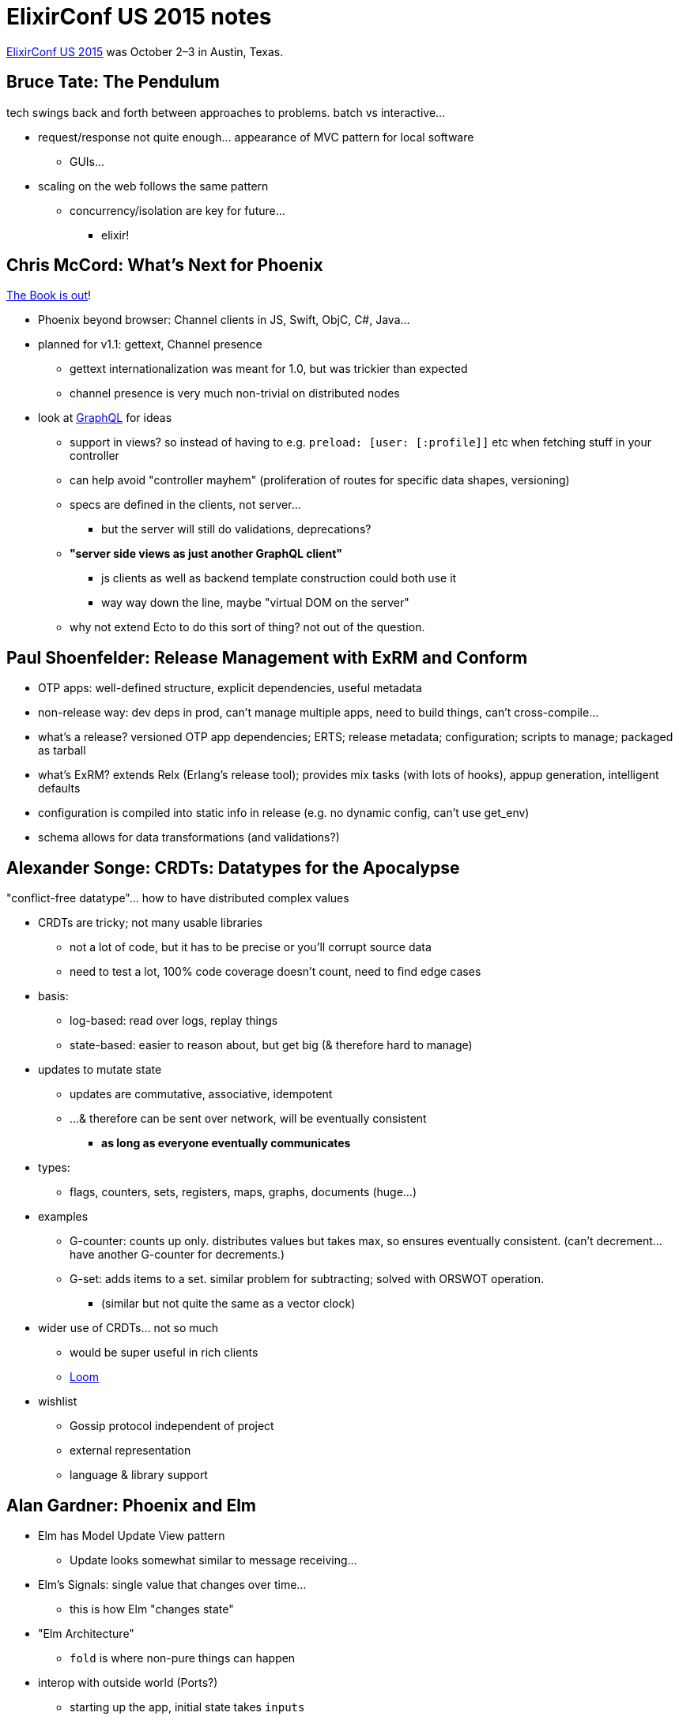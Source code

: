 = ElixirConf US 2015 notes
:hp-tags: elixirconf, elixir-lang, tech conference, Austin TX, 

http://elixirconf.com[ElixirConf US 2015] was October 2–3 in Austin, Texas.


== Bruce Tate: The Pendulum

tech swings back and forth between approaches to problems. batch vs interactive...

* request/response not quite enough... appearance of MVC pattern for local software
** GUIs...
* scaling on the web follows the same pattern
** concurrency/isolation are key for future...
*** elixir!


== Chris McCord: What's Next for Phoenix

https://pragprog.com/book/phoenix/programming-phoenix[The Book is out]!

* Phoenix beyond browser: Channel clients in JS, Swift, ObjC, C#, Java...
* planned for v1.1: gettext, Channel presence
** gettext internationalization was meant for 1.0, but was trickier than expected
** channel presence is very much non-trivial on distributed nodes
* look at https://facebook.github.io/graphql/[GraphQL] for ideas
** support in views? so instead of having to e.g. `preload: [user: [:profile]]` etc when fetching stuff in your controller
** can help avoid "controller mayhem" (proliferation of routes for specific data shapes, versioning)
** specs are defined in the clients, not server...
*** but the server will still do validations, deprecations?
** *"server side views as just another GraphQL client"*
*** js clients as well as backend template construction could both use it
*** way way down the line, maybe "virtual DOM on the server"
** why not extend Ecto to do this sort of thing? not out of the question.


== Paul Shoenfelder: Release Management with ExRM and Conform

* OTP apps: well-defined structure, explicit dependencies, useful metadata
* non-release way: dev deps in prod, can't manage multiple apps, need to build things, can't cross-compile...
* what's a release? versioned OTP app dependencies; ERTS; release metadata; configuration; scripts to manage; packaged as tarball
* what's ExRM? extends Relx (Erlang's release tool); provides mix tasks (with lots of hooks), appup generation, intelligent defaults
* configuration is compiled into static info in release (e.g. no dynamic config, can't use get_env)
* schema allows for data transformations (and validations?)


== Alexander Songe: CRDTs: Datatypes for the Apocalypse

"conflict-free datatype"... how to have distributed complex values

* CRDTs are tricky; not many usable libraries
** not a lot of code, but it has to be precise or you'll corrupt source data
** need to test a lot, 100% code coverage doesn't count, need to find edge cases
* basis:
** log-based: read over logs, replay things
** state-based: easier to reason about, but get big (& therefore hard to manage)
* updates to mutate state
** updates are commutative, associative, idempotent
** ...& therefore can be sent over network, will be eventually consistent
*** **as long as everyone eventually communicates**
* types:
** flags, counters, sets, registers, maps, graphs, documents (huge...)
* examples
** G-counter: counts up only. distributes values but takes max, so ensures eventually consistent. (can't decrement... have another G-counter for decrements.)
** G-set: adds items to a set. similar problem for subtracting; solved with ORSWOT operation.
*** (similar but not quite the same as a vector clock)
* wider use of CRDTs... not so much
** would be super useful in rich clients
** https://github.com/asonge/loom[Loom]
* wishlist
** Gossip protocol independent of project
** external representation
** language & library support


== Alan Gardner: Phoenix and Elm

* Elm has Model Update View pattern
** Update looks somewhat similar to message receiving...
* Elm's Signals: single value that changes over time...
** this is how Elm "changes state"
* "Elm Architecture"
** `fold` is where non-pure things can happen
* interop with outside world (Ports?)
** starting up the app, initial state takes `inputs`
** `init` and `update` need to account for `Effects`
* hooking Elm up to Phoenix...
** could run separately, old standard way of doing it...
** could compile and add as vendored JS...
** but you **could embed Elm app into Phoenix** and use brunch to compile
*** `web/elm/` (not in `static/`)
*** https://github.com/madsflensted/elm-brunch[`elm-brunch` plugin]
**** actually start it up with some regular old `app.js`
* Elm Ports... how outside world can interact with Elm
** (not the same as erlang ports)
** takes a JS data structure & constructs Elm-ish signature for it
** need to explicitly map incoming data to (curried) `Action` s
*** and that becomes one of the `inputs`


== Bryan Joseph: Elixir Beyond the Browser

https://github.com/bryanjos/elixirscript[ElixirScript]!

* goals
** full or subset of Elixir into ES2015
** complement elixir backends* 
** idiomatic Elixir
* ESTree
** including a thing that builds JS from Elixir code
* ElixirScript: made of Compiler (in Elixir) and Runtime (in JS)
** Compiler
*** value translation uses `Symbol`, custom things for binaries
*** use `Patterns` for "multiple" function defs/guards/destructuring params
*** uses JS modules (but scope isn't same as in Elixir...)
*** some current limitations: scopes, `quote`, `::`, pattern-matching `<< >>`
** Runtime
*** most of the stdlib defined here
*** also some features for compiling (e.g. pattern matching)
* how to "embrace the environment"
** interop with JS
* demos...
** reimplementation of React API!
** running in an iOS app!


== Jessica Kerr: Elixir Should Take Over the World

* the March of Scientific Progress is presented as viewed through rose-tinted glasses...
** _The Structure of Scientific Revolutions_ by Thomas S Kuhn, read it... coined "paradigm"
* "Ideas are shared. Ideas keep coming. Ideas are shared."
** when the groundwork is laid for a "new idea", many people will independently have it...
* good recent talks at StrangeLoop 2015:
** http://www.slideshare.net/CamilleFournier1/hopelessness-and-confidence-in-distributed-systems-design[Camille Fournier's Hopelessness and Confidence in Distributed Systems Design]
** https://www.youtube.com/watch?v=H0i_bXKwujQ[Caitie McCaffrey's Building Scalable Stateful Services]
* circular dependencies are painful; neither pure functional nor object-oriented approaches are quite right...
* the way to success is more failures, and learn from them. "failure is the common case"
** if you learn from the failures, they become part of the eventual succes
* what's next? (opinions...)
** after agile? lean. learn, build, measure, learn, build... (in theory that's the scientific method, but scientists like proving their own points)
** after no estimates? time ranges. wider range means more unknowns... at the end, "is it still worth it to do more of this?"
** after scientific method? Brené Brown looks at human systems, "grounded theory" data, categories, theory, data, categories...
** after MVC? Elm architecture...
** after REST? GraphQL... maybe with backend-sourced events, channels...
** after microservices? better organized microservices.
*** ...microservices can easily end up circularly-dependent.
*** while working on your new thing, it'll end up being more complex than you think, but if you wrapped everything in a nice API then from the outside world it'll look sane
* it takes lots of people (especially skill levels) to make progress
** "Science advances one funeral at a time" —Max Planck
** "we need people who don't think like us"
** smooth the stairs into a ramp!
* big moustachioed Banana for Jim!


== José Valim: State of the Language

* what's coming: extensibility: web infrastructure; embedded systems; financial/video platforms; GUIs
* just out: v1.1
** handy new functions!
** ExUnit: can capture calls to `Logger`, will print on failures; `@tag :not_implemented`; line numbers in doctests fixed
** Mix: `profile.fprof`
** `@callback` instead of `defcallback`; `@typedoc`
** deprecations... `Access` protocol (implementation became a bottleneck when protocols not compiled)
* v1.2
** gonna be Erlang >=18 only
** multi-aliases `alias MyApp.{Foo, Bar, Baz}`
* v1.3? just ideas here...
** `GenRouter`: separate process, multi-in/multi-out
*** adds supervision to stream-like things
*** source-driven, provides backpressure by default
*** inspired by Akka Streams


== Lennart Fridén: Virtually Instructional

* can compile elixir into Erlantg assembly: `ERL_COMPILER_OPTIONS="'S'" elixirc file.ex`
* but Erlang functions get transformed by BEAM... so we'd need to look at a running system
** `:erts_debug.df MyApp` creates a . 
*** the function names end with their params' type signature...
* BEAM is register-based, unlike JAM, which was stack-based
** bunch of functions will say how many registers are "active" (shouldn't be GC'd?)
** different types of registers... general, float, temporary, local vars
* BEAM's "assembly" is weird!


== Steven Proctor: BEAMing with Joy

* the Scheduler... is awesome. one per CPU. expensive to start up, so they stay up
* monitoring
** `observer.start()`
** erlang's `c` module if you don't have a GUI...
*** `c.regs/0` is all registered processes/ports
*** `c.i/0`, bunch of other info...
*** `c.i/3` pass in your process info and get info about just that process
*** `:c.bt/1` to look at backtrace of a `:c.pid/3`
* types... strongly-held small set of types, also dynamic if you want it
** elixir: optional typing using `@spec`
* http://user.it.uu.se/~tobiasl/publications/typer.pdf[TypEr (pdf)] adds type annotations to source code?
* testing
** Property testing: QuickCheck (not free), also PropEr
** Concurrency testing: https://github.com/parapluu/Concuerror[Concuerror]


== Nick DeMonner: OTP Has Done It

* your technical problems aren't unique... "we need to get over our reinvention addiction"
** don't keep using abstractions that aren't useful!
* supervisors
** children are stopped in reverse of start order
* (intro to all the `gen_*` things)


== Ben Wilson: Streams, External Services, and OTP

* `StreamRunner` by James Fish
** makes an enumerable thing out of external service
* but what about backpressure? `StreamRouter`
* `Collectable`


== James Smith: Interoperability in Elixir

* can interop using JInterface, NIFs, and...
* ports
** wraps an external thing, passes messages to it, passes messages out to the owning erlang process
** `Port.open/2`, tons of options, docs pretty good
** ETF External Term Format to convert any data into a binary format `data == :erlang_binary_to_term(:erlang.term_to_binary(data))`
** can use stdin or also arbitrary file descriptors


== Drew Olson: Composable Queries with Ecto

* separate construction of query from execution... `query = from(...); Repo.all(query)`
** "the query itself is data" "very explicitly decoupled from [the Repo]"
* Query Expression syntax... pull the keywords out into functions. `query = where(Post, [p], p.published == true)`
* both syntaxes are composable! `query2 = from(c in query, where: c.votes > 5)`
* "Query Pipelines"... inventing vocab for wrapping query expressions in nicely-named functions, then piping them together
** "query source" the data source, e.g. a whole table
** transformation modifies an existing query
** sink executes query, returns result